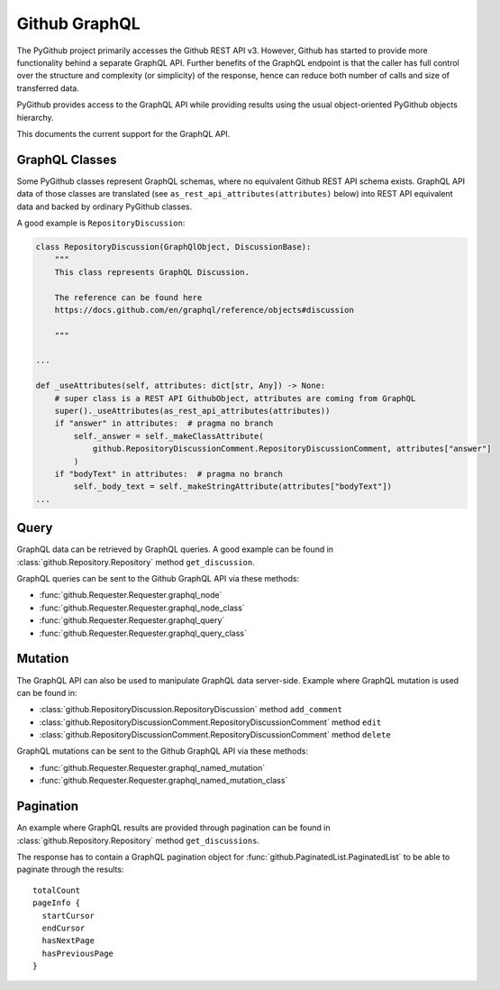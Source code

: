 Github GraphQL
==============

The PyGithub project primarily accesses the Github REST API v3. However, Github has started to provide
more functionality behind a separate GraphQL API. Further benefits of the GraphQL endpoint is that the
caller has full control over the structure and complexity (or simplicity) of the response, hence can reduce
both number of calls and size of transferred data.

PyGithub provides access to the GraphQL API while providing results using the usual object-oriented PyGithub objects
hierarchy.

This documents the current support for the GraphQL API.

GraphQL Classes
---------------

Some PyGithub classes represent GraphQL schemas, where no equivalent Github REST API schema exists.
GraphQL API data of those classes are translated (see ``as_rest_api_attributes(attributes)`` below)
into REST API equivalent data and backed by ordinary PyGithub classes.

A good example is ``RepositoryDiscussion``:

.. code-block:: python

    class RepositoryDiscussion(GraphQlObject, DiscussionBase):
        """
        This class represents GraphQL Discussion.

        The reference can be found here
        https://docs.github.com/en/graphql/reference/objects#discussion

        """

    ...

    def _useAttributes(self, attributes: dict[str, Any]) -> None:
        # super class is a REST API GithubObject, attributes are coming from GraphQL
        super()._useAttributes(as_rest_api_attributes(attributes))
        if "answer" in attributes:  # pragma no branch
            self._answer = self._makeClassAttribute(
                github.RepositoryDiscussionComment.RepositoryDiscussionComment, attributes["answer"]
            )
        if "bodyText" in attributes:  # pragma no branch
            self._body_text = self._makeStringAttribute(attributes["bodyText"])
    ...

Query
-----

GraphQL data can be retrieved by GraphQL queries. A good example can be found in :class:`github.Repository.Repository` method ``get_discussion``.

GraphQL queries can be sent to the Github GraphQL API via these methods:

- :func:`github.Requester.Requester.graphql_node`
- :func:`github.Requester.Requester.graphql_node_class`
- :func:`github.Requester.Requester.graphql_query`
- :func:`github.Requester.Requester.graphql_query_class`

Mutation
--------

The GraphQL API can also be used to manipulate GraphQL data server-side.
Example where GraphQL mutation is used can be found in:

- :class:`github.RepositoryDiscussion.RepositoryDiscussion` method ``add_comment``
- :class:`github.RepositoryDiscussionComment.RepositoryDiscussionComment` method ``edit``
- :class:`github.RepositoryDiscussionComment.RepositoryDiscussionComment` method ``delete``

GraphQL mutations can be sent to the Github GraphQL API via these methods:

- :func:`github.Requester.Requester.graphql_named_mutation`
- :func:`github.Requester.Requester.graphql_named_mutation_class`

Pagination
----------

An example where GraphQL results are provided through pagination can be found in :class:`github.Repository.Repository` method ``get_discussions``.

The response has to contain a GraphQL pagination object for :func:`github.PaginatedList.PaginatedList` to be able to paginate through the results::

    totalCount
    pageInfo {
      startCursor
      endCursor
      hasNextPage
      hasPreviousPage
    }

